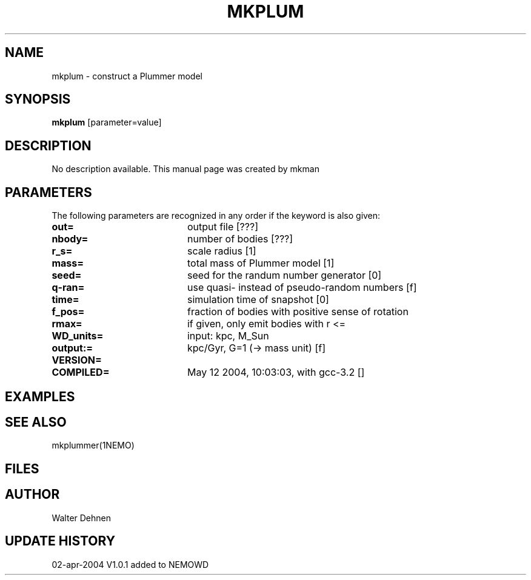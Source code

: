 .TH MKPLUM 1NEMO "12 May 2004"
.SH NAME
mkplum \- construct a Plummer model
.SH SYNOPSIS
\fBmkplum\fP [parameter=value]
.SH DESCRIPTION
No description available. This manual page was created by mkman
.SH PARAMETERS
The following parameters are recognized in any order if the keyword
is also given:
.TP 20
\fBout=\fP
output file [???]     
.TP 20
\fBnbody=\fP
number of bodies [???]    
.TP 20
\fBr_s=\fP
scale radius [1]     
.TP 20
\fBmass=\fP
total mass of Plummer model [1]  
.TP 20
\fBseed=\fP
seed for the randum number generator [0] 
.TP 20
\fBq-ran=\fP
use quasi- instead of pseudo-random numbers [f] 
.TP 20
\fBtime=\fP
simulation time of snapshot [0]   
.TP 20
\fBf_pos=\fP
fraction of bodies with positive sense of rotation
.TP 20
\fBrmax=\fP
if given, only emit bodies with r <=
.TP 20
\fBWD_units=\fP
input: kpc, M_Sun     
.TP 20
\fBoutput:=\fP
kpc/Gyr, G=1 (-> mass unit) [f]  
.TP 20
\fBVERSION=\fP

.TP 20
\fBCOMPILED=\fP
May 12 2004, 10:03:03, with gcc-3.2 [] 
.SH EXAMPLES
.SH SEE ALSO
mkplummer(1NEMO)
.SH FILES
.SH AUTHOR
Walter Dehnen
.SH UPDATE HISTORY
.nf
.ta +1.0i +4.0i
02-apr-2004	V1.0.1 added to NEMO	WD
.fi
